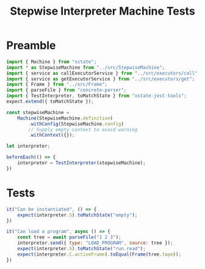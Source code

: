 #+TITLE: Stepwise Interpreter Machine Tests
#+PROPERTY: header-args    :comments both :tangle ../test/StepwiseMachine.test.js

* Preamble

#+begin_src js
import { Machine } from "xstate";
import * as StepwiseMachine from "../src/StepwiseMachine";
import { service as callExecutorService } from "../src/executors/call";
import { service as getExecutorService } from "../src/executors/get";
import { Frame } from "../src/Frame";
import { parseFile } from "concrete-parser";
import { TestInterpreter, toMatchState } from "xstate-jest-tools";
expect.extend({ toMatchState });

const stepwiseMachine =
    Machine(StepwiseMachine.definition)
        .withConfig(StepwiseMachine.config)
        // Supply empty context to avoid warning
        .withContext({});

let interpreter;

beforeEach(() => {
    interpreter = TestInterpreter(stepwiseMachine);
})
#+end_src

* Tests

#+begin_src js
it("Can be instantiated", () => {
    expect(interpreter.S).toMatchState("empty");
})
#+end_src

#+begin_src js
it("Can load a program", async () => {
    const tree = await parseFile("1 2 3");
    interpreter.send({ type: "LOAD_PROGRAM", source: tree });
    expect(interpreter.S).toMatchState("run.read");
    expect(interpreter.C.activeFrame).toEqual(Frame(tree.tape));
})
#+end_src

